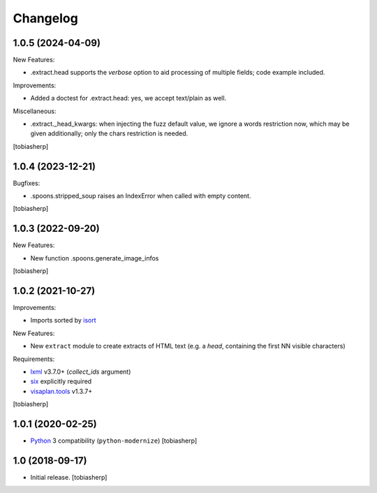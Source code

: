 Changelog
=========


1.0.5 (2024-04-09)
------------------

New Features:

- .extract.head supports the `verbose` option to
  aid processing of multiple fields; code example included.

Improvements:

- Added a doctest for .extract.head: yes, we accept text/plain as well.

Miscellaneous:

- .extract._head_kwargs: when injecting the fuzz default value, we ignore
  a words restriction now, which may be given additionally;
  only the chars restriction is needed.

[tobiasherp]


1.0.4 (2023-12-21)
------------------

Bugfixes:

- .spoons.stripped_soup raises an IndexError when called with empty content.

[tobiasherp]


1.0.3 (2022-09-20)
------------------

New Features:

- New function .spoons.generate_image_infos

[tobiasherp]


1.0.2 (2021-10-27)
------------------

Improvements:

- Imports sorted by isort_

New Features:

- New ``extract`` module to create extracts of HTML text
  (e.g. a `head`, containing the first NN visible characters)

Requirements:

- lxml_ v3.7.0+ (`collect_ids` argument)
- six_ explicitly required
- visaplan.tools_ v1.3.7+

[tobiasherp]


1.0.1 (2020-02-25)
------------------

- Python_ 3 compatibility (``python-modernize``)
  [tobiasherp]


1.0 (2018-09-17)
----------------

- Initial release.
  [tobiasherp]

.. _isort: https://pypi.org/project/isort
.. _lxml: https://lxml.de
.. _Python: https://www.python.org
.. _six: https://pypi.org/project/six
.. _visaplan.tools: https://pypi.org/project/visaplan.tools
